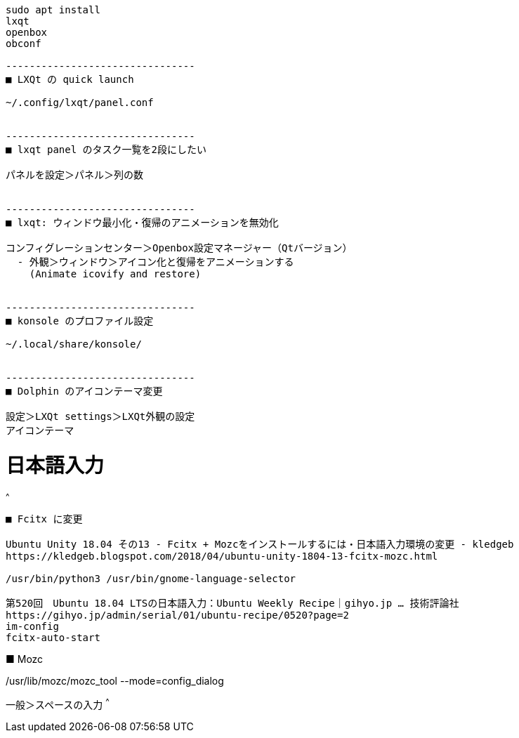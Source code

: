 ```
sudo apt install
lxqt
openbox
obconf

--------------------------------
■ LXQt の quick launch

~/.config/lxqt/panel.conf


--------------------------------
■ lxqt panel のタスク一覧を2段にしたい

パネルを設定＞パネル＞列の数


--------------------------------
■ lxqt: ウィンドウ最小化・復帰のアニメーションを無効化

コンフィグレーションセンター＞Openbox設定マネージャー（Qtバージョン）
  - 外観＞ウィンドウ＞アイコン化と復帰をアニメーションする
    (Animate icovify and restore)


--------------------------------
■ konsole のプロファイル設定

~/.local/share/konsole/


--------------------------------
■ Dolphin のアイコンテーマ変更

設定＞LXQt settings＞LXQt外観の設定
アイコンテーマ
```

= 日本語入力

^^^
--------------------------------
■ Fcitx に変更

Ubuntu Unity 18.04 その13 - Fcitx + Mozcをインストールするには・日本語入力環境の変更 - kledgeb
https://kledgeb.blogspot.com/2018/04/ubuntu-unity-1804-13-fcitx-mozc.html

/usr/bin/python3 /usr/bin/gnome-language-selector

第520回　Ubuntu 18.04 LTSの日本語入力：Ubuntu Weekly Recipe｜gihyo.jp … 技術評論社
https://gihyo.jp/admin/serial/01/ubuntu-recipe/0520?page=2
im-config
fcitx-auto-start

--------------------------------
■ Mozc

/usr/lib/mozc/mozc_tool --mode=config_dialog

一般＞スペースの入力
^^^

